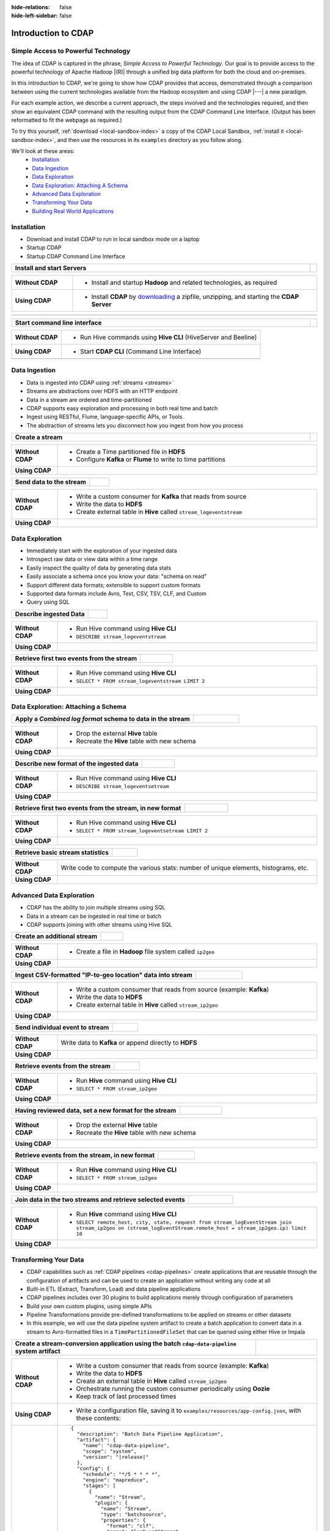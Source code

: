 .. meta::
    :author: Cask Data, Inc.
    :description: Introduction to the Cask Data Application Platform
    :copyright: Copyright © 2015-2017 Cask Data, Inc.

:hide-relations: false
:hide-left-sidebar: false

.. _introduction-to-cdap:

====================
Introduction to CDAP
====================


Simple Access to Powerful Technology
====================================

The idea of CDAP is captured in the phrase, *Simple Access to Powerful Technology*. Our
goal is to provide access to the powerful technology of Apache Hadoop |(R)| through a
unified big data platform for both the cloud and on-premises.

In this introduction to CDAP, we're going to show how CDAP provides that access,
demonstrated through a comparison between using the current technologies available from
the Hadoop ecosystem and using CDAP |---| a new paradigm.

For each example action, we describe a current approach, the steps involved and the
technologies required, and then show an equivalent CDAP command with the resulting output
from the CDAP Command Line Interface. (Output has been reformatted to fit the webpage
as required.)

To try this yourself, :ref:`download <local-sandbox-index>` a copy of the CDAP Local
Sandbox, :ref:`install it <local-sandbox-index>`, and then use the resources in its
``examples`` directory as you follow along.

We'll look at these areas:
  - `Installation`_
  - `Data Ingestion`_
  - `Data Exploration`_
  - `Data Exploration: Attaching A Schema`_
  - `Advanced Data Exploration`_
  - `Transforming Your Data`_
  - `Building Real World Applications`_


.. highlight:: console

Installation
============
- Download and install CDAP to run in local sandbox mode on a laptop
- Startup CDAP
- Startup CDAP Command Line Interface

.. container:: table-block

  .. list-table::
     :widths: 99 1
     :stub-columns: 1

     * - Install and start Servers
       -

  .. list-table::
     :widths: 20 80
     :class: triple-table
     :stub-columns: 1

     * - Without CDAP
       - - Install and startup **Hadoop** and related technologies, as required

     * - Using CDAP
       - - Install **CDAP** by `downloading <http://cask.co/downloads/>`_ a zipfile, unzipping, and starting the **CDAP Server**

  .. list-table::
     :widths: 99 1
     :stub-columns: 1

     * - .. tabbed-parsed-literal::

            .. Linux

            $ unzip cdap-local-sandbox-|release|.zip
            $ cd cdap-local-sandbox-|release|
            $ ./bin/cdap sandbox start

            Starting CDAP Local Sandbox ................
            CDAP Local Sandbox started successfully.
            Connect to the CDAP UI at http://localhost:11011

            .. Windows

            > jar xf cdap-local-sandbox-|release|.zip
            > cd cdap-local-sandbox-|release|
            > .\bin\cdap sandbox start

            Starting CDAP Local Sandbox ................
            CDAP Local Sandbox started successfully.
            Connect to the CDAP UI at http://localhost:11011

       -


.. container:: table-block

  .. list-table::
     :widths: 99 1
     :stub-columns: 1

     * - Start command line interface
       -

  .. list-table::
     :widths: 20 80
     :class: triple-table
     :stub-columns: 1

     * - Without CDAP
       - - Run Hive commands using **Hive CLI** (HiveServer and Beeline)

     * - Using CDAP
       - - Start **CDAP CLI** (Command Line Interface)

     * -
       - .. tabbed-parsed-literal::

            $ ./bin/cdap cli

            Successfully connected to CDAP instance at \http://localhost:11015/default
            |cdap >|


Data Ingestion
==============
- Data is ingested into CDAP using :ref:`streams <streams>`
- Streams are abstractions over HDFS with an HTTP endpoint
- Data in a stream are ordered and time-partitioned
- CDAP supports easy exploration and processing in both real time and batch
- Ingest using RESTful, Flume, language-specific APIs, or Tools
- The abstraction of streams lets you disconnect how you ingest from how you process

.. container:: table-block

  .. list-table::
     :widths: 99 1
     :stub-columns: 1

     * - Create a stream
       -

  .. list-table::
     :widths: 15 85
     :class: triple-table
     :stub-columns: 1

     * - Without CDAP
       - - Create a Time partitioned file in **HDFS**
         - Configure **Kafka** or **Flume** to write to time partitions

     * - Using CDAP
       - .. tabbed-parsed-literal::
            :tabs: "CDAP CLI"

            |cdap >| create stream logEventStream

            Successfully created stream with ID 'logEventStream'

.. container:: table-block

  .. list-table::
     :widths: 80 20
     :stub-columns: 1

     * - Send data to the stream
       -

  .. list-table::
     :widths: 15 85
     :class: triple-table
     :stub-columns: 1

     * - Without CDAP
       - - Write a custom consumer for **Kafka** that reads from source
         - Write the data to **HDFS**
         - Create external table in **Hive** called ``stream_logeventstream``

     * - Using CDAP
       - .. tabbed-parsed-literal::
            :tabs: "CDAP CLI"

            |cdap >| load stream logEventStream examples/resources/accesslog.txt

            Successfully loaded file to stream 'logEventStream'


Data Exploration
================
- Immediately start with the exploration of your ingested data
- Introspect raw data or view data within a time range
- Easily inspect the quality of data by generating data stats
- Easily associate a schema once you know your data: "schema on read"
- Support different data formats; extensible to support custom formats
- Supported data formats include Avro, Text, CSV, TSV, CLF, and Custom
- Query using SQL

.. container:: table-block

  .. list-table::
     :widths: 80 20
     :stub-columns: 1

     * - Describe ingested Data
       -

  .. list-table::
     :widths: 15 85
     :class: triple-table
     :stub-columns: 1

     * - Without CDAP
       - - Run Hive command using **Hive CLI**
         - ``DESCRIBE stream_logeventstream``

     * - Using CDAP
       - .. tabbed-parsed-literal::
            :tabs: "CDAP CLI"

            |cdap >| execute 'describe stream_logEventStream'

            +===========================================================+
            | col_name: STRING | data_type: STRING  | comment: STRING   |
            +===========================================================+
            | ts               | bigint             | from deserializer |
            | headers          | map<string,string> | from deserializer |
            | body             | string             | from deserializer |
            +===========================================================+
            Fetched 3 rows

.. container:: table-block

  .. list-table::
     :widths: 80 20
     :stub-columns: 1

     * - Retrieve first two events from the stream
       -

  .. list-table::
     :widths: 15 85
     :class: triple-table
     :stub-columns: 1

     * - Without CDAP
       - - Run Hive command using **Hive CLI**
         - ``SELECT * FROM stream_logeventstream LIMIT 2``

     * - Using CDAP
       - .. tabbed-parsed-literal::
            :tabs: "CDAP CLI"

            |cdap >| execute 'select * from stream_logEventStream limit 2'

            +==============================================================================================================+
            | stream_logeventstream.ts: | stream_logeventstream.hea | stream_logeventstream.body: STRING                   |
            | BIGINT                    | ders: map<string,string>  |                                                      |
            +==============================================================================================================+
            | 1428969220987             | {"content.type":"text/pla | 69.181.160.120 - - [08/Feb/2015:04:36:40 +0000] "GET |
            |                           | in"}                      |  /ajax/planStatusHistoryNeighbouringSummaries.action |
            |                           |                           | ?planKey=COOP-DBT&buildNumber=284&_=1423341312519 HT |
            |                           |                           | TP/1.1" 200 508 "http://builds.cask.co/browse/COOP-D |
            |                           |                           | BT-284/log" "Mozilla/5.0 (Macintosh; Intel Mac OS X  |
            |                           |                           | 10_10_1) AppleWebKit/537.36 (KHTML, like Gecko) Chro |
            |                           |                           | me/38.0.2125.122 Safari/537.36"                      |
            |--------------------------------------------------------------------------------------------------------------|
            | 1428969220987             | {"content.type":"text/pla | 69.181.160.120 - - [08/Feb/2015:04:36:47 +0000] "GET |
            |                           | in"}                      |  /rest/api/latest/server?_=1423341312520 HTTP/1.1" 2 |
            |                           |                           | 00 45 "http://builds.cask.co/browse/COOP-DBT-284/log |
            |                           |                           | " "Mozilla/5.0 (Macintosh; Intel Mac OS X 10_10_1) A |
            |                           |                           | ppleWebKit/537.36 (KHTML, like Gecko) Chrome/38.0.21 |
            |                           |                           | 25.122 Safari/537.36"                                |
            +==============================================================================================================+
            Fetched 2 rows


Data Exploration: Attaching a Schema
====================================

.. container:: table-block

  .. list-table::
     :widths: 80 20
     :stub-columns: 1

     * - Apply a *Combined log format* schema to data in the stream
       -

  .. list-table::
     :widths: 15 85
     :class: triple-table
     :stub-columns: 1

     * - Without CDAP
       - - Drop the external **Hive** table
         - Recreate the **Hive** table with new schema

     * - Using CDAP
       - .. tabbed-parsed-literal::
            :tabs: "CDAP CLI"

            |cdap >| set stream format logEventStream clf

            Successfully set format of stream 'logEventStream'

.. container:: table-block

  .. list-table::
     :widths: 80 20
     :stub-columns: 1

     * - Describe new format of the ingested data
       -

  .. list-table::
     :widths: 15 85
     :class: triple-table
     :stub-columns: 1

     * - Without CDAP
       - - Run Hive command using **Hive CLI**
         - ``DESCRIBE stream_logeventsetream``

     * - Using CDAP
       - .. tabbed-parsed-literal::
            :tabs: "CDAP CLI"

            |cdap >| execute 'describe stream_logEventStream'

            +=============================================================================+
            | col_name: STRING          | data_type: STRING       | comment: STRING       |
            +=============================================================================+
            | ts                        | bigint                  | from deserializer     |
            | headers                   | map<string,string>      | from deserializer     |
            | remote_host               | string                  | from deserializer     |
            | remote_login              | string                  | from deserializer     |
            | auth_user                 | string                  | from deserializer     |
            | request_time              | string                  | from deserializer     |
            | request                   | string                  | from deserializer     |
            | status                    | int                     | from deserializer     |
            | content_length            | int                     | from deserializer     |
            | referrer                  | string                  | from deserializer     |
            | user_agent                | string                  | from deserializer     |
            +=============================================================================+
            Fetched 11 rows

.. container:: table-block

  .. list-table::
     :widths: 80 20
     :stub-columns: 1

     * - Retrieve first two events from the stream, in new format
       -

  .. list-table::
     :widths: 15 85
     :class: triple-table
     :stub-columns: 1

     * - Without CDAP
       - - Run Hive command using **Hive CLI**
         - ``SELECT * FROM stream_logeventsetream LIMIT 2``

     * - Using CDAP
       - .. tabbed-parsed-literal::
            :tabs: "CDAP CLI"

            |cdap >| execute 'select * from stream_logEventStream limit 2'

            +========================================================================================================================+
            | stream_l | stream_l | stream_l | stream_l | stream_l | stream_l | stream_l | stream_l | stream_l | stream_l | stream_l |
            | ogevents | ogevents | ogevents | ogevents | ogevents | ogevents | ogevents | ogevents | ogevents | ogevents | ogevents |
            | tream.ts | tream.he | tream.re | tream.re | tream.au | tream.re | tream.re | tream.st | tream.co | tream.re | tream.us |
            | : BIGINT | aders: m | mote_hos | mote_log | th_user: | quest_ti | quest: S | atus: IN | ntent_le | ferrer:  | er_agent |
            |          | ap<strin | t: STRIN | in: STRI |  STRING  | me: STRI | TRING    | T        | ngth: IN | STRING   | : STRING |
            |          | g,string | G        | NG       |          | NG       |          |          | T        |          |          |
            |          | >        |          |          |          |          |          |          |          |          |          |
            +========================================================================================================================+
            | 14437238 | {"conten | 69.181.1 |          |          | 08/Feb/2 | GET /aja | 200      | 508      | http://b | Mozilla/ |
            | 45737    | t.type": | 60.120   |          |          | 015:04:3 | x/planSt |          |          | uilds.ca | 5.0 (Mac |
            |          | "text/pl |          |          |          | 6:40 +00 | atusHist |          |          | sk.co/br | intosh;  |
            |          | ain"}    |          |          |          | 00       | oryNeigh |          |          | owse/COO | Intel Ma |
            |          |          |          |          |          |          | bouringS |          |          | P-DBT-28 | c OS X 1 |
            |          |          |          |          |          |          | ummaries |          |          | 4/log    | 0_10_1)  |
            |          |          |          |          |          |          | .action? |          |          |          | AppleWeb |
            |          |          |          |          |          |          | planKey= |          |          |          | Kit/537. |
            |          |          |          |          |          |          | COOP-DBT |          |          |          | 36 (KHTM |
            |          |          |          |          |          |          | &buildNu |          |          |          | L, like  |
            |          |          |          |          |          |          | mber=284 |          |          |          | Gecko) C |
            |          |          |          |          |          |          | &_=14233 |          |          |          | hrome/38 |
            |          |          |          |          |          |          | 41312519 |          |          |          | .0.2125. |
            |          |          |          |          |          |          |  HTTP/1. |          |          |          | 122 Safa |
            |          |          |          |          |          |          | 1        |          |          |          | ri/537.3 |
            |          |          |          |          |          |          |          |          |          |          | 6        |
            |------------------------------------------------------------------------------------------------------------------------|
            | 14437238 | {"conten | 69.181.1 |          |          | 08/Feb/2 | GET /res | 200      | 45       | http://b | Mozilla/ |
            | 45737    | t.type": | 60.120   |          |          | 015:04:3 | t/api/la |          |          | uilds.ca | 5.0 (Mac |
            |          | "text/pl |          |          |          | 6:47 +00 | test/ser |          |          | sk.co/br | intosh;  |
            |          | ain"}    |          |          |          | 00       | ver?_=14 |          |          | owse/COO | Intel Ma |
            |          |          |          |          |          |          | 23341312 |          |          | P-DBT-28 | c OS X 1 |
            |          |          |          |          |          |          | 520 HTTP |          |          | 4/log    | 0_10_1)  |
            |          |          |          |          |          |          | /1.1     |          |          |          | AppleWeb |
            |          |          |          |          |          |          |          |          |          |          | Kit/537. |
            |          |          |          |          |          |          |          |          |          |          | 36 (KHTM |
            |          |          |          |          |          |          |          |          |          |          | L, like  |
            |          |          |          |          |          |          |          |          |          |          | Gecko) C |
            |          |          |          |          |          |          |          |          |          |          | hrome/38 |
            |          |          |          |          |          |          |          |          |          |          | .0.2125. |
            |          |          |          |          |          |          |          |          |          |          | 122 Safa |
            |          |          |          |          |          |          |          |          |          |          | ri/537.3 |
            |          |          |          |          |          |          |          |          |          |          | 6        |
            +========================================================================================================================+
            Fetched 2 rows

.. container:: table-block

  .. list-table::
     :widths: 80 20
     :stub-columns: 1

     * - Retrieve basic stream statistics
       -

  .. list-table::
     :widths: 15 85
     :class: triple-table
     :stub-columns: 1

     * - Without CDAP
       - Write code to compute the various stats: number of unique elements, histograms, etc.

     * - Using CDAP
       - .. tabbed-parsed-literal::
            :tabs: "CDAP CLI"

            |cdap >| get stream-stats logEventStream limit 1000

            column: stream_logeventstream.remote_host, type: STRING
            Unique elements: 6

            column: stream_logeventstream.remote_login, type: STRING
            Unique elements: 0

            column: stream_logeventstream.auth_user, type: STRING
            Unique elements: 0

            column: stream_logeventstream.request_time, type: STRING
            Unique elements: 750

            column: stream_logeventstream.request, type: STRING
            Unique elements: 972

            column: stream_logeventstream.status, type: INT
            Unique elements: 4
            Histogram:
              [200, 299]: 977  |+++++++++++++++++++++++++++++++++++++++++++++++++++++++++++++++++++++++++++++++++++++++++++++++++
              [300, 399]: 17   |
              [400, 499]: 6    |

            column: stream_logeventstream.content_length, type: INT
            Unique elements: 142
            Histogram:
              [0, 99]: 205           |+++++++++++++++++++++++++++++++++++++++++++++++++++++++++++++
              [100, 199]: 1          |
              [200, 299]: 9          |+
              [300, 399]: 9          |+
              [400, 499]: 3          |
              [500, 599]: 300        |+++++++++++++++++++++++++++++++++++++++++++++++++++++++++++++++++++++++++++++++++++++++++++
              [600, 699]: 4          |
              [800, 899]: 2          |
              [900, 999]: 1          |
              [1300, 1399]: 10       |++
              [1400, 1499]: 206      |++++++++++++++++++++++++++++++++++++++++++++++++++++++++++++++
              [1500, 1599]: 2        |
              [1600, 1699]: 2        |
              [2500, 2599]: 1        |
              [2700, 2799]: 1        |
              [2800, 2899]: 1        |
              [4200, 4299]: 1        |
              [5700, 5799]: 5        |
              [7100, 7199]: 1        |
              [7300, 7399]: 4        |
              [7800, 7899]: 1        |
              [8200, 8299]: 5        |
              [8700, 8799]: 3        |
              [8800, 8899]: 12       |++
              [8900, 8999]: 22       |+++++
              [9000, 9099]: 16       |+++
              [9100, 9199]: 9        |+
              [9200, 9299]: 4        |
              [9300, 9399]: 3        |
              [9400, 9499]: 5        |
              [9600, 9699]: 1        |
              [9700, 9799]: 2        |
              [9800, 9899]: 39       |++++++++++
              [9900, 9999]: 4        |
              [10000, 10099]: 1      |
              [10100, 10199]: 8      |+
              [10200, 10299]: 1      |
              [10300, 10399]: 3      |
              [10400, 10499]: 1      |
              [10500, 10599]: 1      |
              [10600, 10699]: 9      |+
              [10700, 10799]: 32     |++++++++
              [10800, 10899]: 5      |
              [10900, 10999]: 3      |
              [11000, 11099]: 4      |
              [11100, 11199]: 1      |
              [11200, 11299]: 4      |
              [11300, 11399]: 2      |
              [11500, 11599]: 1      |
              [11800, 11899]: 3      |
              [17900, 17999]: 2      |
              [36500, 36599]: 1      |
              [105800, 105899]: 1    |
              [397900, 397999]: 2    |
              [1343400, 1343499]: 1  |
              [1351600, 1351699]: 1  |

            column: stream_logeventstream.referrer, type: STRING
            Unique elements: 8

            column: stream_logeventstream.user_agent, type: STRING
            Unique elements: 4

            Analyzing 1000 stream events in the time range [0, 9223372036854775807]...


Advanced Data Exploration
=========================
- CDAP has the ability to join multiple streams using SQL
- Data in a stream can be ingested in real time or batch
- CDAP supports joining with other streams using Hive SQL

.. container:: table-block

  .. list-table::
     :widths: 80 20
     :stub-columns: 1

     * - Create an additional stream
       -

  .. list-table::
     :widths: 15 85
     :class: triple-table
     :stub-columns: 1

     * - Without CDAP
       - - Create a file in **Hadoop** file system called ``ip2geo``

     * - Using CDAP
       - .. tabbed-parsed-literal::
            :tabs: "CDAP CLI"

            |cdap >| create stream ip2geo

            Successfully created stream with ID 'ip2geo'

.. container:: table-block

  .. list-table::
     :widths: 80 20
     :stub-columns: 1

     * - Ingest CSV-formatted "IP-to-geo location" data into stream
       -

  .. list-table::
     :widths: 15 85
     :class: triple-table
     :stub-columns: 1

     * - Without CDAP
       - - Write a custom consumer that reads from source (example: **Kafka**)
         - Write the data to **HDFS**
         - Create external table in **Hive** called ``stream_ip2geo``

     * - Using CDAP
       - .. tabbed-parsed-literal::
            :tabs: "CDAP CLI"

            |cdap >| load stream ip2geo examples/resources/ip2geo-maps.csv

            Successfully loaded file to stream 'ip2geo'

.. container:: table-block

  .. list-table::
     :widths: 80 20
     :stub-columns: 1

     * - Send individual event to stream
       -

  .. list-table::
     :widths: 15 85
     :class: triple-table
     :stub-columns: 1

     * - Without CDAP
       - Write data to **Kafka** or append directly to **HDFS**

     * - Using CDAP
       - .. tabbed-parsed-literal::
            :tabs: "CDAP CLI"

            |cdap >| send stream ip2geo '69.181.160.120, Los Angeles, CA'

            Successfully sent stream event to stream 'ip2geo'

.. container:: table-block

  .. list-table::
     :widths: 80 20
     :stub-columns: 1

     * - Retrieve events from the stream
       -

  .. list-table::
     :widths: 15 85
     :class: triple-table
     :stub-columns: 1

     * - Without CDAP
       - - Run **Hive** command using **Hive CLI**
         - ``SELECT * FROM stream_ip2geo``

     * - Using CDAP
       - .. tabbed-parsed-literal::
            :tabs: "CDAP CLI"

            |cdap >| execute 'select * from stream_ip2geo'

            +===========================================================================================================+
            | stream_ip2geo.ts: BIGINT | stream_ip2geo.headers: map<string,string> | stream_ip2geo.body: STRING         |
            +===========================================================================================================+
            | 1428892912060            | {"content.type":"text/csv"}               | 108.206.32.124, Santa Clara, CA    |
            | 1428892912060            | {"content.type":"text/csv"}               | 109.63.206.34, San Jose, CA        |
            | 1428892912060            | {"content.type":"text/csv"}               | 113.72.144.115, New York, New York |
            | 1428892912060            | {"content.type":"text/csv"}               | 123.125.71.19, Palo Alto, CA       |
            | 1428892912060            | {"content.type":"text/csv"}               | 123.125.71.27, Redwood, CA         |
            | 1428892912060            | {"content.type":"text/csv"}               | 123.125.71.28, Los Altos, CA       |
            | 1428892912060            | {"content.type":"text/csv"}               | 123.125.71.58, Mountain View, CA   |
            | 1428892912060            | {"content.type":"text/csv"}               | 142.54.173.19, Houston, TX         |
            | 1428892912060            | {"content.type":"text/csv"}               | 144.76.137.226, Dallas, TX         |
            | 1428892912060            | {"content.type":"text/csv"}               | 144.76.201.175, Bedminister, NJ    |
            | 1428892912060            | {"content.type":"text/csv"}               | 162.210.196.97, Milipitas, CA      |
            | 1428892912060            | {"content.type":"text/csv"}               | 188.138.17.205, Santa Barbara, CA  |
            | 1428892912060            | {"content.type":"text/csv"}               | 195.110.40.7, Orlando, FL          |
            | 1428892912060            | {"content.type":"text/csv"}               | 201.91.5.170, Tampa, FL            |
            | 1428892912060            | {"content.type":"text/csv"}               | 220.181.108.158, Miami, FL         |
            | 1428892912060            | {"content.type":"text/csv"}               | 220.181.108.161, Chicago, IL       |
            | 1428892912060            | {"content.type":"text/csv"}               | 220.181.108.184, Philadelphia, PA  |
            | 1428892912060            | {"content.type":"text/csv"}               | 222.205.101.211, Indianpolis, IN   |
            | 1428892912060            | {"content.type":"text/csv"}               | 24.4.216.155, Denver, CO           |
            | 1428892912060            | {"content.type":"text/csv"}               | 66.249.75.153, San Diego, CA       |
            | 1428892912060            | {"content.type":"text/csv"}               | 77.75.77.11, Austin, TX            |
            | 1428892981049            | {}                                        | 69.181.160.120, Los Angeles, CA    |
            +===========================================================================================================+
            Fetched 22 rows

.. container:: table-block

  .. list-table::
     :widths: 80 20
     :stub-columns: 1

     * - Having reviewed data, set a new format for the stream
       -

  .. list-table::
     :widths: 15 85
     :class: triple-table
     :stub-columns: 1

     * - Without CDAP
       - - Drop the external **Hive** table
         - Recreate the **Hive** table with new schema

     * - Using CDAP
       - .. tabbed-parsed-literal::
            :tabs: "CDAP CLI"

            |cdap >| set stream format ip2geo csv "ip string, city string, state string"

            Successfully set format of stream 'ip2geo'

.. container:: table-block

  .. list-table::
     :widths: 80 20
     :stub-columns: 1

     * - Retrieve events from the stream, in new format
       -

  .. list-table::
     :widths: 15 85
     :class: triple-table
     :stub-columns: 1

     * - Without CDAP
       - - Run **Hive** command using **Hive CLI**
         - ``SELECT * FROM stream_ip2geo``

     * - Using CDAP
       - .. tabbed-parsed-literal::
            :tabs: "CDAP CLI"

            |cdap >| execute 'select * from stream_ip2geo'

            +================================================================================================================+
            | stream_ip2geo.ts:| stream_ip2geo.headers:      | stream_ip2geo.ip:| stream_ip2geo.city: | stream_ip2geo.state: |
            | BIGINT           | map<string,string>          | STRING           | STRING              | STRING               |
            +================================================================================================================+
            | 1428892912060    | {"content.type":"text/csv"} | 108.206.32.124   |  Santa Clara        |  CA                  |
            | 1428892912060    | {"content.type":"text/csv"} | 109.63.206.34    |  San Jose           |  CA                  |
            | 1428892912060    | {"content.type":"text/csv"} | 113.72.144.115   |  New York           |  New York            |
            | 1428892912060    | {"content.type":"text/csv"} | 123.125.71.19    |  Palo Alto          |  CA                  |
            | 1428892912060    | {"content.type":"text/csv"} | 123.125.71.27    |  Redwood            |  CA                  |
            | 1428892912060    | {"content.type":"text/csv"} | 123.125.71.28    |  Los Altos          |  CA                  |
            | 1428892912060    | {"content.type":"text/csv"} | 123.125.71.58    |  Mountain View      |  CA                  |
            | 1428892912060    | {"content.type":"text/csv"} | 142.54.173.19    |  Houston            |  TX                  |
            | 1428892912060    | {"content.type":"text/csv"} | 144.76.137.226   |  Dallas             |  TX                  |
            | 1428892912060    | {"content.type":"text/csv"} | 144.76.201.175   |  Bedminister        |  NJ                  |
            | 1428892912060    | {"content.type":"text/csv"} | 162.210.196.97   |  Milipitas          |  CA                  |
            | 1428892912060    | {"content.type":"text/csv"} | 188.138.17.205   |  Santa Barbara      |  CA                  |
            | 1428892912060    | {"content.type":"text/csv"} | 195.110.40.7     |  Orlando            |  FL                  |
            | 1428892912060    | {"content.type":"text/csv"} | 201.91.5.170     |  Tampa              |  FL                  |
            | 1428892912060    | {"content.type":"text/csv"} | 220.181.108.158  |  Miami              |  FL                  |
            | 1428892912060    | {"content.type":"text/csv"} | 220.181.108.161  |  Chicago            |  IL                  |
            | 1428892912060    | {"content.type":"text/csv"} | 220.181.108.184  |  Philadelphia       |  PA                  |
            | 1428892912060    | {"content.type":"text/csv"} | 222.205.101.211  |  Indianpolis        |  IN                  |
            | 1428892912060    | {"content.type":"text/csv"} | 24.4.216.155     |  Denver             |  CO                  |
            | 1428892912060    | {"content.type":"text/csv"} | 66.249.75.153    |  San Diego          |  CA                  |
            | 1428892912060    | {"content.type":"text/csv"} | 77.75.77.11      |  Austin             |  TX                  |
            | 1428892981049    | {}                          | 69.181.160.120   |  Los Angeles        |  CA                  |
            +================================================================================================================+
            Fetched 22 rows

.. container:: table-block

  .. list-table::
     :widths: 80 20
     :stub-columns: 1

     * - Join data in the two streams and retrieve selected events
       -

  .. list-table::
     :widths: 15 85
     :class: triple-table
     :stub-columns: 1

     * - Without CDAP
       - - Run **Hive** command using **Hive CLI**
         - ``SELECT remote_host, city, state, request from stream_logEventStream join stream_ip2geo on (stream_logEventStream.remote_host = stream_ip2geo.ip) limit 10``

     * - Using CDAP
       - .. tabbed-parsed-literal::
            :tabs: "CDAP CLI"

            |cdap >| execute 'select remote_host, city, state, request from stream_logEventStream join stream_ip2geo on (stream_logEventStream.remote_host = stream_ip2geo.ip) limit 10'

            +======================================================================================================================+
            | remote_host: STRING | city: STRING | state: STRING | request: STRING                                                 |
            +======================================================================================================================+
            | 108.206.32.124      |  Santa Clara |  CA           | GET /browse/CDAP-DUT725-8 HTTP/1.1                              |
            |----------------------------------------------------------------------------------------------------------------------|
            | 108.206.32.124      |  Santa Clara |  CA           | GET /s/d41d8cd98f00b204e9800998ecf8427e-CDN/en_US/4411/1/1.0/_/ |
            |                     |              |               | download/batch/bamboo.web.resources:base-model/bamboo.web.resou |
            |                     |              |               | rces:base-model.js HTTP/1.1                                     |
            |----------------------------------------------------------------------------------------------------------------------|
            | 108.206.32.124      |  Santa Clara |  CA           | GET /s/d41d8cd98f00b204e9800998ecf8427e-CDN/en_US/4411/1/1.0/_/ |
            |                     |              |               | download/batch/bamboo.web.resources:model-deployment-version/ba |
            |                     |              |               | mboo.web.resources:model-deployment-version.js HTTP/1.1         |
            |----------------------------------------------------------------------------------------------------------------------|
            | 108.206.32.124      |  Santa Clara |  CA           | GET /s/d41d8cd98f00b204e9800998ecf8427e-CDN/en_US/4411/1/1.0/_/ |
            |                     |              |               | download/batch/bamboo.web.resources:model-deployment-result/bam |
            |                     |              |               | boo.web.resources:model-deployment-result.js HTTP/1.1           |
            |----------------------------------------------------------------------------------------------------------------------|
            | 108.206.32.124      |  Santa Clara |  CA           | GET /s/d41d8cd98f00b204e9800998ecf8427e-T/en_US/4411/1/3.5.7/_/ |
            |                     |              |               | download/batch/com.atlassian.support.stp:stp-license-status-res |
            |                     |              |               | ources/com.atlassian.support.stp:stp-license-status-resources.c |
            |                     |              |               | ss HTTP/1.1                                                     |
            |----------------------------------------------------------------------------------------------------------------------|
            | 108.206.32.124      |  Santa Clara |  CA           | GET /s/d41d8cd98f00b204e9800998ecf8427e-CDN/en_US/4411/1/1.0/_/ |
            |                     |              |               | download/batch/bamboo.web.resources:model-deployment-operations |
            |                     |              |               | /bamboo.web.resources:model-deployment-operations.js HTTP/1.1   |
            |----------------------------------------------------------------------------------------------------------------------|
            | 108.206.32.124      |  Santa Clara |  CA           | GET /s/d41d8cd98f00b204e9800998ecf8427e-CDN/en_US/4411/1/1.0/_/ |
            |                     |              |               | download/batch/bamboo.web.resources:model-deployment-environmen |
            |                     |              |               | t/bamboo.web.resources:model-deployment-environment.js HTTP/1.1 |
            |----------------------------------------------------------------------------------------------------------------------|
            | 108.206.32.124      |  Santa Clara |  CA           | GET /s/d41d8cd98f00b204e9800998ecf8427e-CDN/en_US/4411/1/1.0/_/ |
            |                     |              |               | download/batch/bamboo.web.resources:model-deployment-project/ba |
            |                     |              |               | mboo.web.resources:model-deployment-project.js HTTP/1.1         |
            |----------------------------------------------------------------------------------------------------------------------|
            | 108.206.32.124      |  Santa Clara |  CA           | GET /s/71095c56c641f2c4a4f189b9dfcd7a38-CDN/en_US/4411/1/5.6.2/ |
            |                     |              |               | _/download/batch/bamboo.deployments:deployment-project-list/bam |
            |                     |              |               | boo.deployments:deployment-project-list.js?locale=en-US HTTP/1. |
            |                     |              |               | 1                                                               |
            |----------------------------------------------------------------------------------------------------------------------|
            | 108.206.32.124      |  Santa Clara |  CA           | GET /s/d41d8cd98f00b204e9800998ecf8427e-CDN/en_US/4411/1/5dddb6 |
            |                     |              |               | ea4dc4fd5569d992cf603f31e5/_/download/contextbatch2/css/atl.gen |
            |                     |              |               | eral,bamboo.result/batch.css HTTP/1.1                           |
            +======================================================================================================================+
            Fetched 10 rows


.. _introduction-to-cdap-transforming-your-data:

Transforming Your Data
======================
- CDAP capabilities such as :ref:`CDAP pipelines <cdap-pipelines>` create applications that are
  reusable through the configuration of artifacts and can be used to create an application
  without writing any code at all
- Built-in ETL (Extract, Transform, Load) and data pipeline applications
- CDAP pipelines includes over 30 plugins to build applications merely through configuration of parameters
- Build your own custom plugins, using simple APIs
- Pipeline Transformations provide pre-defined transformations to be applied on streams or other datasets
- In this example, we will use the data pipeline system artifact to create a batch application to convert data in a stream to
  Avro-formatted files in a ``TimePartitionedFileSet`` that can be queried using either Hive or Impala

..        - .. code:: json
..            :class: copyable copyable-text

.. container:: table-block

  .. list-table::
     :widths: 80 20
     :stub-columns: 1

     * - Create a stream-conversion application using the batch ``cdap-data-pipeline`` system artifact
       -

  .. list-table::
     :widths: 15 85
     :class: triple-table
     :stub-columns: 1

     * - Without CDAP
       - - Write a custom consumer that reads from source (example: **Kafka**)
         - Write the data to **HDFS**
         - Create an external table in **Hive** called ``stream_ip2geo``
         - Orchestrate running the custom consumer periodically using **Oozie**
         - Keep track of last processed times

     * - Using CDAP
       - - Write a configuration file, saving it to ``examples/resources/app-config.json``, with these contents:

     * -
       - .. parsed-literal::
           :class: copyable copyable-text

           {
             "description": "Batch Data Pipeline Application",
             "artifact": {
               "name": "cdap-data-pipeline",
               "scope": "system",
               "version": "|release|"
             },
             "config": {
               "schedule": "\*/5 \* \* \* \*",
               "engine": "mapreduce",
               "stages": [
                 {
                   "name": "Stream",
                   "plugin": {
                     "name": "Stream",
                     "type": "batchsource",
                     "properties": {
                       "format": "clf",
                       "name": "logEventStream",
                       "duration": "5m"
                     }
                   }
                 },
                 {
                   "name": "TPFSAvro",
                   "plugin": {
                     "name": "TPFSAvro",
                     "type": "batchsink",
                     "properties": {
                       "schema": "{
                         \\"type\\":\\"record\\",
                         \\"name\\":\\"etlSchemaBody\\",
                         \\"fields\\":[
                           {\\"name\\":\\"ts\\",\\"type\\":\\"long\\"},
                           {\\"name\\":\\"remote_host\\",\\"type\\":[\\"string\\",\\"null\\"]},
                           {\\"name\\":\\"remote_login\\",\\"type\\":[\\"string\\",\\"null\\"]},
                           {\\"name\\":\\"auth_user\\",\\"type\\":[\\"string\\",\\"null\\"]},
                           {\\"name\\":\\"request_time\\",\\"type\\":[\\"string\\",\\"null\\"]},
                           {\\"name\\":\\"request\\",\\"type\\":[\\"string\\",\\"null\\"]},
                           {\\"name\\":\\"status\\",\\"type\\":[\\"int\\",\\"null\\"]},
                           {\\"name\\":\\"content_length\\",\\"type\\":[\\"int\\",\\"null\\"]},
                           {\\"name\\":\\"referrer\\",\\"type\\":[\\"string\\",\\"null\\"]},
                           {\\"name\\":\\"user_agent\\",\\"type\\":[\\"string\\",\\"null\\"]}]}",
                       "name": "logEventStream_converted",
                       "basePath": "logEventStream_converted"
                     }
                   }
                 },
                 {
                   "name": "Projection",
                   "plugin": {
                     "name": "Projection",
                     "type": "transform",
                     "properties": {
                       "drop": "headers"
                     }
                   }
                 }
               ],
               "connections": [
                 {
                   "from": "Stream",
                   "to": "Projection"
                 },
                 {
                   "from": "Projection",
                   "to": "TPFSAvro"
                 }
               ]
             }
           }


     * -
       - - Create an application using that configuration through the CLI:

     * -
       - .. tabbed-parsed-literal::
            :tabs: "CDAP CLI"

            |cdap >| create app logEventStreamConverter cdap-data-pipeline |release| system examples/resources/app-config.json
            Successfully created application

            |cdap >| resume schedule logEventStreamConverter.dataPipelineSchedule
            Successfully resumed schedule 'dataPipelineSchedule' in app 'logEventStreamConverter'

.. container:: table-block

  .. list-table::
     :widths: 80 20
     :stub-columns: 1

     * - List the applications available in the CDAP instance
       -

  .. list-table::
     :widths: 15 85
     :class: triple-table
     :stub-columns: 1

     * - Without CDAP
       - - Not available

     * - Using CDAP
       - .. tabbed-parsed-literal::
            :tabs: "CDAP CLI"

            |cdap >| list apps

            +====================================================================================================+
            | id                      | description       | artifactName       | artifactVersion | artifactScope |
            +====================================================================================================+
            | logEventStreamConverter | Data Pipeline App | cdap-data-pipeline | |version|           | SYSTEM        |
            |                         | lication          |                    |                 |               |
            +====================================================================================================+

         .. tabbed-parsed-literal::
            :tabs: "CDAP CLI"

            |cdap >| describe app logEventStreamConverter

            +====================================================================================================+
            | type      | id                   | description                                                     |
            +====================================================================================================+
            | MapReduce | phase-1              | MapReduce phase executor. Sources 'Stream' to sinks 'TPFSAvro'. |
            | Workflow  | DataPipelineWorkflow | Data Pipeline Workflow                                          |
            +====================================================================================================+

         .. tabbed-parsed-literal::
            :tabs: "CDAP CLI"

            |cdap >| describe stream logEventStream

            +===============================================================================================+
            | ttl              | format | schema                  | notification.threshold.mb | description |
            +===============================================================================================+
            | 9223372036854775 | clf    | {"type":"record","name" | 1024                      |             |
            |                  |        | :"streamEvent","fields" |                           |             |
            |                  |        | :[{"name":"remote_host" |                           |             |
            |                  |        | ,"type":["string","null |                           |             |
            |                  |        | "]},{"name":"remote_log |                           |             |
            |                  |        | in","type":["string","n |                           |             |
            |                  |        | ull"]},{"name":"auth_us |                           |             |
            |                  |        | er","type":["string","n |                           |             |
            |                  |        | ull"]},{"name":"request |                           |             |
            |                  |        | _time","type":["string" |                           |             |
            |                  |        | ,"null"]},{"name":"requ |                           |             |
            |                  |        | est","type":["string"," |                           |             |
            |                  |        | null"]},{"name":"status |                           |             |
            |                  |        | ","type":["int","null"] |                           |             |
            |                  |        | },{"name":"content_leng |                           |             |
            |                  |        | th","type":["int","null |                           |             |
            |                  |        | "]},{"name":"referrer", |                           |             |
            |                  |        | "type":["string","null" |                           |             |
            |                  |        | ]},{"name":"user_agent" |                           |             |
            |                  |        | ,"type":["string","null |                           |             |
            |                  |        | "]}]}                   |                           |             |
            +===============================================================================================+

         .. tabbed-parsed-literal::
            :tabs: "CDAP CLI"

            |cdap >| get workflow schedules logEventStreamConverter.DataPipelineWorkflow

            +===========================================================================================================+
            | applicatio | program    | program type | name       | type       | descriptio | properties | runtime args |
            | n          |            |              |            |            | n          |            |              |
            +===========================================================================================================+
            | logEventSt | DataPipeli | WORKFLOW     | dataPipeli | co.cask.cd | Data pipel | cron entry | {}           |
            | reamConver | neWorkflow |              | neSchedule | ap.interna | ine schedu | : */5 * *  |              |
            | ter        |            |              |            | l.schedule | le         | * *        |              |
            |            |            |              |            | .TimeSched |            |            |              |
            |            |            |              |            | ule        |            |            |              |
            +===========================================================================================================+

.. container:: table-block

  .. list-table::
     :widths: 80 20
     :stub-columns: 1

     * - Load data into the stream; it will automatically be converted
       -

  .. list-table::
     :widths: 15 85
     :class: triple-table
     :stub-columns: 1

     * - Without CDAP
       - - Write a custom consumer that reads from source (example: **Kafka**)
         - Write the data to **HDFS**
         - Create external table in **Hive** called ``stream_ip2geo``

     * - Using CDAP
       - .. tabbed-parsed-literal::
            :tabs: "CDAP CLI"

            |cdap >| load stream logEventStream examples/resources/accesslog.txt

            Successfully loaded file to stream 'logEventStream'

.. container:: table-block

  .. list-table::
     :widths: 80 20
     :stub-columns: 1

     * - List available datasets
       -

  .. list-table::
     :widths: 15 85
     :class: triple-table
     :stub-columns: 1

     * - Without CDAP
       - - Run **HDFS** commands using **HBase** shell
         - ``hbase shell> list``

     * - Using CDAP
       - Dataset that is time partitioned

         .. tabbed-parsed-literal::
            :tabs: "CDAP CLI"

            |cdap >| list dataset instances

            +=================================================================================+
            | name                      | type                                                |
            +=================================================================================+
            | logEventStream_converted  | co.cask.cdap.api.dataset.lib.TimePartitionedFileSet |
            +=================================================================================+

.. container:: table-block

  .. list-table::
     :widths: 80 20
     :stub-columns: 1

     * - Describe the converted dataset
       -

  .. list-table::
     :widths: 15 85
     :class: triple-table
     :stub-columns: 1

     * - Without CDAP
       - - Run **Hive** query using **Hive CLI**
         - ``'describe user_logEventStream_converted'``

     * - Using CDAP
       - .. tabbed-parsed-literal::
            :tabs: "CDAP CLI"

            |cdap >| execute 'describe dataset_logEventStream_converted'

            +=======================================================================+
            | col_name: STRING        | data_type: STRING    | comment: STRING      |
            +=======================================================================+
            | ts                      | bigint               | from deserializer    |
            | remote_host             | string               | from deserializer    |
            | remote_login            | string               | from deserializer    |
            | auth_user               | string               | from deserializer    |
            | request_time            | string               | from deserializer    |
            | request                 | string               | from deserializer    |
            | status                  | int                  | from deserializer    |
            | content_length          | int                  | from deserializer    |
            | referrer                | string               | from deserializer    |
            | user_agent              | string               | from deserializer    |
            | year                    | int                  |                      |
            | month                   | int                  |                      |
            | day                     | int                  |                      |
            | hour                    | int                  |                      |
            | minute                  | int                  |                      |
            |                         |                      |                      |
            | # Partition Information |                      |                      |
            | # col_name              | data_type            | comment              |
            |                         |                      |                      |
            | year                    | int                  |                      |
            | month                   | int                  |                      |
            | day                     | int                  |                      |
            | hour                    | int                  |                      |
            | minute                  | int                  |                      |
            +=======================================================================+
            Fetched 24 rows

.. container:: table-block

  .. list-table::
     :widths: 80 20
     :stub-columns: 1

     * - Retrieve the first two events from the converted data
       -

  .. list-table::
     :widths: 15 85
     :class: triple-table
     :stub-columns: 1

     * - Without CDAP
       - - Run **Hive** query using **Hive CLI**
         - ``SELECT ts, request, status FROM dataset_logEventStream_converted LIMIT 2``

     * - Using CDAP
       - - Instead of waiting for the schedule to run, you can directly start the workflow and check its status:

     * -
       - .. tabbed-parsed-literal::
            :tabs: "CDAP CLI"

            |cdap >| start workflow logEventStreamConverter.DataPipelineWorkflow

            Successfully started workflow 'DataPipelineWorkflow' of application 'logEventStreamConverter'
            with stored runtime arguments '{}'

            |cdap >| get workflow status logEventStreamConverter.DataPipelineWorkflow

            RUNNING

            ...

            |cdap >| get workflow status logEventStreamConverter.DataPipelineWorkflow

            STOPPED

     * -
       - - Once the workflow has stopped, retrieve the first two events from the converted data:

     * -
       - .. tabbed-parsed-literal::
            :tabs: "CDAP CLI"

            |cdap >| execute 'SELECT ts, request, status FROM dataset_logEventStream_converted LIMIT 2'

            +=====================================================================+
            | ts: BIGINT    | request: STRING                       | status: INT |
            +=====================================================================+
            | 1430769459594 | GET /ajax/planStatusHistoryNeighbouri | 200         |
            |               | ngSummaries.action?planKey=COOP-DBT&b |             |
            |               | uildNumber=284&_=1423341312519 HTTP/1 |             |
            |               | .1                                    |             |
            |---------------------------------------------------------------------|
            | 1430769459594 | GET /rest/api/latest/server?_=1423341 | 200         |
            |               | 312520 HTTP/1.1                       |             |
            +=====================================================================+
            Fetched 2 rows


Building Real World Applications
================================
- Build Data Applications using simple-to-use CDAP APIs
- Compose complex applications consisting of workflow, MapReduce, real-time DAGs (Tigon) and services
- Build using a collection of pre-defined data pattern libraries
- Deploy and manage complex data applications such as Web Applications

**Let's see how we would build a real-world application using CDAP:**

- *Wise App* performs Web analytics on access logs
- *WiseFlow* parses and computes pageview count per IP in real time
- A MapReduce computes bounce counts: percentage of pages that *don’t* go to another page before exiting
- Service to expose the data
- Unified platform for different processing paradigms

.. container:: table-block

  .. list-table::
     :widths: 80 20
     :stub-columns: 1

     * - Deploy a pre-built CDAP application: Wise App
       -

  .. list-table::
     :widths: 15 85
     :class: triple-table
     :stub-columns: 1

     * - Without CDAP
       - - Write and execute **MapReduce** using **Hadoop**
         - Separate environment for processing in real-time setup stack
         - Add ability to periodically copy datasets into **SQL** using **Sqoop**
         - Orchestrate the **MapReduce** job using **Oozie**
         - Write an application to serve the data

     * - Using CDAP
       - Download the Wise app and unzip into the ``examples`` directory of your CDAP Local Sandbox:

         .. tabbed-parsed-literal::

            $ cd cdap-local-sandbox-|release|/examples
            $ curl -O https://repository.cask.co/downloads/co/cask/cdap/apps/|cdap-apps-version|/cdap-wise-|cdap-apps-version|.zip
            $ unzip cdap-wise-|cdap-apps-version|.zip

         From within the CDAP CLI:

         .. tabbed-parsed-literal::
            :tabs: "CDAP CLI"

            |cdap >| deploy app examples/cdap-wise-|cdap-apps-version|/target/cdap-wise-|cdap-apps-version|.jar

            Successfully deployed application

.. container:: table-block

  .. list-table::
     :widths: 80 20
     :stub-columns: 1

     * - Describe application components
       -

  .. list-table::
     :widths: 15 85
     :class: triple-table
     :stub-columns: 1

     * - Without CDAP
       - - Check **Oozie**
         - Check **YARN** Console

     * - Using CDAP
       - .. tabbed-parsed-literal::
            :tabs: "CDAP CLI"

            |cdap >| describe app Wise

            +=====================================================================+
            | type      | id                    | description                     |
            +=====================================================================+
            | Flow      | WiseFlow              | Wise Flow                       |
            | MapReduce | BounceCountsMapReduce | Bounce Counts MapReduce Program |
            | Service   | WiseService           |                                 |
            | workflow  | WiseWorkflow          | Wise Workflow                   |
            +=====================================================================+

.. container:: table-block

  .. list-table::
     :widths: 80 20
     :stub-columns: 1

     * - Start the application's flow (for processing events)
       -

  .. list-table::
     :widths: 15 85
     :class: triple-table
     :stub-columns: 1

     * - Without CDAP
       - - Set classpath in environment variable
         - ``CLASSPATH=/my/classpath``
         - Run the command to start the **YARN** application
         - ``yarn jar /path/to/myprogram.jar``

     * - Using CDAP
       - .. tabbed-parsed-literal::
            :tabs: "CDAP CLI"

            |cdap >| start flow Wise.WiseFlow

            Successfully started flow 'WiseFlow' of application 'Wise'
            with stored runtime arguments '{}'

.. container:: table-block

  .. list-table::
     :widths: 80 20
     :stub-columns: 1

     * - Check the status of the flow
       -

  .. list-table::
     :widths: 15 85
     :class: triple-table
     :stub-columns: 1

     * - Without CDAP
       - - Retrieve the application ID
         - ``yarn application -list | grep "Wise.WiseFlow"``
         - Retrieve the status
         - ``yarn application -status <APP ID>``

     * - Using CDAP
       - .. tabbed-parsed-literal::
            :tabs: "CDAP CLI"

            |cdap >| get flow status Wise.WiseFlow

            RUNNING

.. container:: table-block

  .. list-table::
     :widths: 80 20
     :stub-columns: 1

     * - Ingest access log data into the Wise App stream
       -

  .. list-table::
     :widths: 15 85
     :class: triple-table
     :stub-columns: 1

     * - Without CDAP
       - - Write a custom consumer for **Kafka** that reads from source
         - Write the data to **HDFS**
         - Create external table in **Hive** called ``cdap_stream_logeventstream``

     * - Using CDAP
       - .. tabbed-parsed-literal::
            :tabs: "CDAP CLI"

            |cdap >| load stream logEventStream examples/resources/accesslog.txt

            Successfully loaded file to stream 'logEventStream'

.. container:: table-block

  .. list-table::
     :widths: 80 20
     :stub-columns: 1

     * - Retrieve logs
       -

  .. list-table::
     :widths: 15 85
     :class: triple-table
     :stub-columns: 1

     * - Without CDAP
       - - Navigate to the **Resource Manager UI**
         - Find the *Wise.WiseFlow* on UI
         - Click to see application logs
         - Find all the node managers for the application containers
         - Navigate to all the containers in separate tabs
         - Click on container logs

     * - Using CDAP
       - .. tabbed-parsed-literal::
            :tabs: "CDAP CLI"

            |cdap >| get flow logs Wise.WiseFlow

            2015-04-15 09:22:53,775 - INFO  [FlowletRuntimeService
            STARTING:c.c.c.i.a.r.f.FlowletRuntimeService$1@110] - Initializing flowlet:
            flowlet=pageViewCount, instance=0, groupsize=1, namespaceId=default, applicationId=Wise,
            program=WiseFlow, runid=aae85671-e38b-11e4-bd5e-3ee74a48f4aa
            2015-04-15 09:22:53,779 - INFO  [FlowletRuntimeService
            STARTING:c.c.c.i.a.r.f.FlowletRuntimeService$1@117] - Flowlet initialized:
            flowlet=pageViewCount, instance=0, groupsize=1, namespaceId=default, applicationId=Wise,
            program=WiseFlow, runid=aae85671-e38b-11e4-bd5e-3ee74a48f4aa
            ...
            2015-04-15 10:07:54,708 - INFO  [FlowletRuntimeService
            STARTING:c.c.c.i.a.r.f.FlowletRuntimeService$1@117] - Flowlet initialized: flowlet=parser,
            instance=0, groupsize=1, namespaceId=default, applicationId=Wise, program=WiseFlow,
            runid=f4e0e52a-e391-11e4-a467-3ee74a48f4aa
            2015-04-15 10:07:54,709 - DEBUG [FlowletRuntimeService
            STARTING:c.c.c.i.a.r.AbstractProgramController@230] - Program started: WiseFlow:parser
            f4e0e52a-e391-11e4-a467-3ee74a48f4aa

.. highlight:: console

.. rubric:: Program Lifecycle

.. container:: table-block

  .. list-table::
     :widths: 80 20
     :stub-columns: 1

     * - Start the Wise application workflow to process ingested data
       -

  .. list-table::
     :widths: 15 85
     :class: triple-table
     :stub-columns: 1

     * - Without CDAP
       - - Start the job using **Oozie**
         - ``oozie job -start <arguments>``

     * - Using CDAP
       - .. tabbed-parsed-literal::
            :tabs: "CDAP CLI"

            |cdap >| start workflow Wise.WiseWorkflow

            Successfully started workflow 'WiseWorkflow' of application 'Wise'
            with stored runtime arguments '{}'

.. container:: table-block

  .. list-table::
     :widths: 80 20
     :stub-columns: 1

     * - Check the status of the workflow
       -

  .. list-table::
     :widths: 15 85
     :class: triple-table
     :stub-columns: 1

     * - Without CDAP
       - - Get the workflow status from **Oozie**
         - ``oozie job -info <jobid>``

     * - Using CDAP
       - .. tabbed-parsed-literal::
            :tabs: "CDAP CLI"

            |cdap >| get workflow status Wise.WiseWorkflow

            RUNNING

.. container:: table-block

  .. list-table::
     :widths: 80 20
     :stub-columns: 1

     * - Start the WiseService that will be used to retrieve results
       -

  .. list-table::
     :widths: 15 85
     :class: triple-table
     :stub-columns: 1

     * - Without CDAP
       - - Set classpath in environment variable
         - ``CLASSPATH=/my/classpath``
         - Run the command to start the yarn application
         - ``yarn jar /path/to/myprogram.jar``

     * - Using CDAP
       - .. tabbed-parsed-literal::
            :tabs: "CDAP CLI"

            |cdap >| start service Wise.WiseService

            Successfully started service 'WiseService' of application 'Wise'
            with stored runtime arguments '{}'

.. container:: table-block

  .. list-table::
     :widths: 80 20
     :stub-columns: 1

     * - Check the status of the service
       -

  .. list-table::
     :widths: 15 85
     :class: triple-table
     :stub-columns: 1

     * - Without CDAP
       - - Get the application ID
         - ``yarn application -list | grep "Wise.WiseService"``
         - Get the status
         - ``yarn application -status <APP ID>``

     * - Using CDAP
       - .. tabbed-parsed-literal::
            :tabs: "CDAP CLI"

            |cdap >| get service status Wise.WiseService

            RUNNING

.. rubric:: Serve the processed data in real time

.. container:: table-block

  .. list-table::
     :widths: 80 20
     :stub-columns: 1

     * - Discover the WiseService's available endpoints for retrieving results
       -

  .. list-table::
     :widths: 15 85
     :class: triple-table
     :stub-columns: 1

     * - Without CDAP
       - - Navigate to the **Resource Manager UI**
         - Find the *Wise.WiseService* on UI
         - Click to the see application logs
         - Find all the node managers for the application containers
         - Navigate to all the containers in separate tabs
         - Click on container logs

     * - Using CDAP
       - .. tabbed-parsed-literal::
            :tabs: "CDAP CLI"

            |cdap >| get endpoints service Wise.WiseService

            +=========================+
            | method | path           |
            +=========================+
            | GET    | /ip/{ip}/count |
            | POST   | /ip/{ip}/count |
            +=========================+

.. container:: table-block

  .. list-table::
     :widths: 80 20
     :stub-columns: 1

     * - Retrieve the count of a particular IP address (``69.181.160.120``)
       -

  .. list-table::
     :widths: 15 85
     :class: triple-table
     :stub-columns: 1

     * - Without CDAP
       - - Discover the host and port where the service is running on by looking at the host
           and port in the **YARN** logs or by writing a discovery client that is co-ordinated using **ZooKeeper**
         - Run ``curl http://hostname:port/v3/namespaces/default/apps/Wise/services/WiseService/methods/ip/69.181.160.120/count``

     * - Using CDAP
       - .. tabbed-parsed-literal::
            :tabs: "CDAP CLI"

            |cdap >| call service Wise.WiseService GET /ip/69.181.160.120/count

            < 200 OK
            < Content-Length: 5
            < Connection: keep-alive
            < Content-Type: application/json
            20097

..             +=================================================+
..             | status | headers            | body size | body  |
..             +=================================================+
..             | 200    | Content-Length : 5 | 5         | 20097 |
..             |        | Connection : keep- |           |       |
..             |        | alive              |           |       |
..             |        | Content-Type : app |           |       |
..             |        | lication/json      |           |       |
..             +=================================================+

.. container:: table-block

  .. list-table::
     :widths: 80 20
     :stub-columns: 1

     * - List the dataset instances
       -

  .. list-table::
     :widths: 15 85
     :class: triple-table
     :stub-columns: 1

     * - Without CDAP
       - - Run a command in **HBase shell**
         - ``hbase shell> list "cdap.user.*"``

     * - Using CDAP
       - - The listing returned will depend on whether you have run all of the previous examples

     * -
       - .. tabbed-parsed-literal::
            :tabs: "CDAP CLI"

            |cdap >| list dataset instances

            +================================================================================+
            | name                     | type                                                |
            +================================================================================+
            | pageViewStore            | co.cask.cdap.apps.wise.PageViewStore                |
            | bounceCountStore         | co.cask.cdap.apps.wise.BounceCountStore             |
            | logEventStream.converted | co.cask.cdap.api.dataset.lib.TimePartitionedFileSet |
            +================================================================================+

.. rubric:: View bounce count results

.. container:: table-block

  .. list-table::
     :widths: 80 20
     :stub-columns: 1

     * - Retrieve the first five pages with bounce counts and their statistics
       -

  .. list-table::
     :widths: 15 85
     :class: triple-table
     :stub-columns: 1

     * - Without CDAP
       - - Run a command in the **Hive CLI**
         - ``"SELECT * FROM dataset_bouncecountstore LIMIT 5"``

     * - Using CDAP
       - .. tabbed-parsed-literal::
            :tabs: "CDAP CLI"

            |cdap >| execute 'SELECT * FROM dataset_bouncecountstore LIMIT 5'

            +===============================================================================================+
            | dataset_bouncecountstore.uri: STRING   | dataset_bouncecountstore  | dataset_bouncecountstore |
            |                                        | .totalvisits: BIGINT      | .bounces: BIGINT         |
            +===============================================================================================+
            | /CDAP-DUT-50/index.php                 | 2                         | 2                        |
            |-----------------------------------------------------------------------------------------------|
            | /ajax/planStatusHistoryNeighbouringSum | 2                         | 2                        |
            | maries.action?planKey=CDAP-DUT&buildNu |                           |                          |
            | mber=50&_=1423398146659                |                           |                          |
            |-----------------------------------------------------------------------------------------------|
            | /ajax/planStatusHistoryNeighbouringSum | 2                         | 0                        |
            | maries.action?planKey=COOP-DBT&buildNu |                           |                          |
            | mber=284&_=1423341312519               |                           |                          |
            |-----------------------------------------------------------------------------------------------|
            | /ajax/planStatusHistoryNeighbouringSum | 2                         | 0                        |
            | maries.action?planKey=COOP-DBT&buildNu |                           |                          |
            | mber=284&_=1423341312521               |                           |                          |
            |-----------------------------------------------------------------------------------------------|
            | /ajax/planStatusHistoryNeighbouringSum | 2                         | 0                        |
            | maries.action?planKey=COOP-DBT&buildNu |                           |                          |
            | mber=284&_=1423341312522               |                           |                          |
            +===============================================================================================+
            Fetched 5 rows

.. rubric:: Stop Application and Delete From Server

.. container:: table-block

  .. list-table::
     :widths: 80 20
     :stub-columns: 1

     * - Stop the WiseService
       -

  .. list-table::
     :widths: 15 85
     :class: triple-table
     :stub-columns: 1

     * - Without CDAP
       - - Find the **YARN** application ID from the command
         - ``yarn application -list | grep "Wise.WiseService"``
         - Stop the application by running the command
         - ``yarn application -kill <application ID>``

     * - Using CDAP
       - .. tabbed-parsed-literal::
            :tabs: "CDAP CLI"

            |cdap >| stop service Wise.WiseService

            Successfully stopped service 'WiseService' of application 'Wise'

.. container:: table-block

  .. list-table::
     :widths: 80 20
     :stub-columns: 1

     * - Stop the Wise flow
       -

  .. list-table::
     :widths: 15 85
     :class: triple-table
     :stub-columns: 1

     * - Without CDAP
       - - Find the **YARN** application ID from the command
         - ``yarn application -list | grep "Wise.WiseFlow"``
         - Stop the application by running the command
         - ``yarn application -kill <application ID>``

     * - Using CDAP
       - .. tabbed-parsed-literal::
            :tabs: "CDAP CLI"

            |cdap >| stop flow Wise.WiseFlow

            Successfully stopped flow 'WiseFlow' of application 'Wise'

.. container:: table-block

  .. list-table::
     :widths: 80 20
     :stub-columns: 1

     * - Delete the application from the Server
       -

  .. list-table::
     :widths: 15 85
     :class: triple-table
     :stub-columns: 1

     * - Without CDAP
       - - Delete the workflow from **Oozie**
         - Remove the service jars and flow jars

     * - Using CDAP
       - .. tabbed-parsed-literal::
            :tabs: "CDAP CLI"

            |cdap >| delete app Wise

            Successfully deleted application 'Wise'


Summary
=======

.. list-table::
   :widths: 50 50
   :header-rows: 1

   * - Without CDAP
     - With CDAP

   * - - Bring in different open source technologies, each with different design principles
       - Familiarize and learn how to operate the different technologies
       - Design specific architectures to wire in different components
       - Revisit everything whenever the technologies change
     - - Learn a single framework that works with multiple technologies
       - Abstraction of data in the Hadoop environment through logical representations of underlying data
       - Portability of applications through decoupling underlying infrastructures
       - Services and tools that enable faster application development
       - Higher degrees of operational control in production through enterprise best practices
